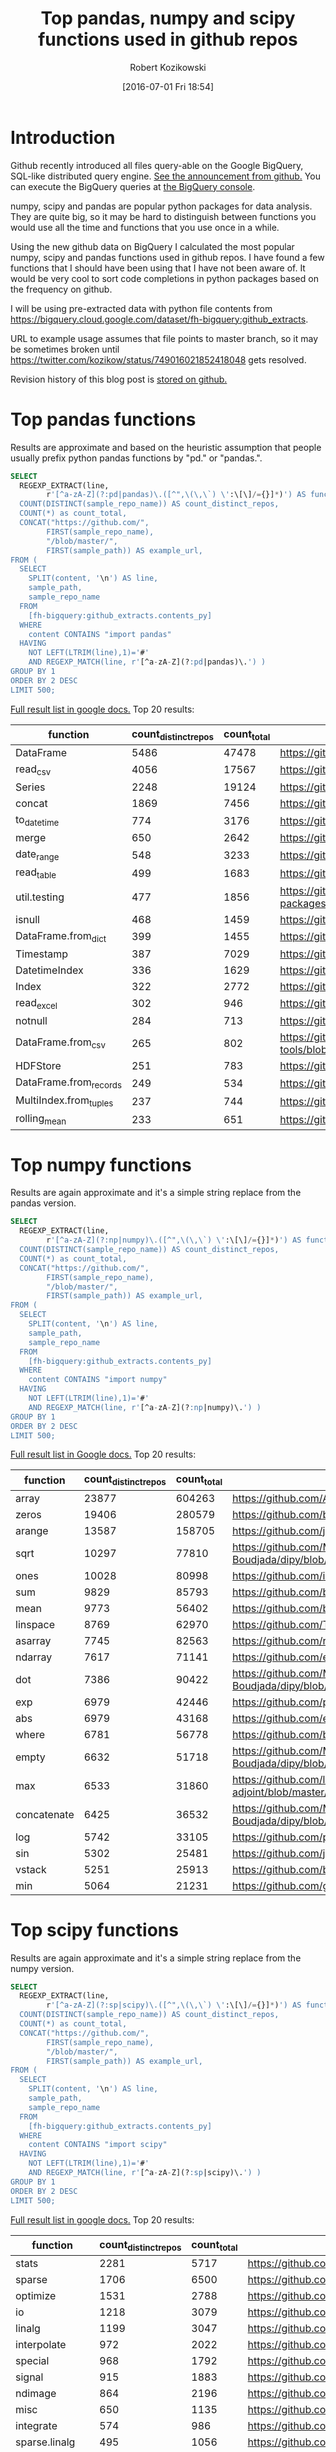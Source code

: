 #+BLOG: wordpress
#+POSTID: 704
#+OPTIONS: toc:3
#+DATE: [2016-07-01 Fri 18:54]
#+TITLE: Top pandas, numpy and scipy functions used in github repos
#+AUTHOR: Robert Kozikowski
#+EMAIL: r.kozikowski@gmail.com
* Introduction
Github recently introduced all files query-able on the Google BigQuery, SQL-like distributed query engine.
[[https://github.com/blog/2201-making-open-source-data-more-available%2520][See the announcement from github.]] You can execute the BigQuery queries at [[https://bigquery.cloud.google.com/dataset/bigquery-public-data:github_repos][the BigQuery console]].

numpy, scipy and pandas are popular python packages for data analysis.
They are quite big, so it may be hard to distinguish between functions you would use all the time and functions that you use once in a while.

Using the new github data on BigQuery I calculated the most popular numpy, scipy and pandas functions used in github repos.
I have found a few functions that I should have been using that I have not been aware of.
It would be very cool to sort code completions in python packages based on the frequency on github.

I will be using pre-extracted data with python file contents from https://bigquery.cloud.google.com/dataset/fh-bigquery:github_extracts.

URL to example usage assumes that file points to master branch, so it may be sometimes broken until https://twitter.com/kozikow/status/749016021852418048 gets resolved.

Revision history of this blog post is [[https://github.com/kozikow/kozikow-blog/blob/master/pandas.org][stored on github.]]

* Top pandas functions
Results are approximate and based on the heuristic assumption that people usually prefix python pandas functions by "pd." or "pandas.".

#+BEGIN_SRC sql :results output
  SELECT
    REGEXP_EXTRACT(line,
          r'[^a-zA-Z](?:pd|pandas)\.([^",\(\,\`) \':\[\]/={}]*)') AS function,
    COUNT(DISTINCT(sample_repo_name)) AS count_distinct_repos,
    COUNT(*) as count_total,
    CONCAT("https://github.com/",
          FIRST(sample_repo_name),
          "/blob/master/",
          FIRST(sample_path)) AS example_url,
  FROM (
    SELECT
      SPLIT(content, '\n') AS line,
      sample_path,
      sample_repo_name
    FROM
      [fh-bigquery:github_extracts.contents_py]
    WHERE
      content CONTAINS "import pandas"
    HAVING
      NOT LEFT(LTRIM(line),1)='#'
      AND REGEXP_MATCH(line, r'[^a-zA-Z](?:pd|pandas)\.') )
  GROUP BY 1
  ORDER BY 2 DESC
  LIMIT 500;
#+END_SRC

[[https://docs.google.com/spreadsheets/d/1gwq1a7v9rlte78aBo3PLoY4_-jScGVpT4de3WR7-f74/edit?usp=sharing][Full result list in google docs.]]
Top 20 results:

#+ATTR_HTML: :style "max-width:100%; table-layout: fixed;"
| function               | count_distinct_repos | count_total | example_url                                                                      |
|                        |                      |             | <20>                                                                             |
|------------------------+----------------------+-------------+----------------------------------------------------------------------------------|
| DataFrame              |                 5486 |       47478 | https://github.com/konchris/RunMeas/blob/master/RunMeas/Buffer.py                |
| read_csv               |                 4056 |       17567 | https://github.com/fcollman/MakeAT/blob/master/make_make_file.py                 |
| Series                 |                 2248 |       19124 | https://github.com/AllenDowney/ThinkBayes2/blob/master/code/thinkplot.py         |
| concat                 |                 1869 |        7456 | https://github.com/mhallsmoore/qstrader/blob/master/price_handler/price_handler.py |
| to_datetime            |                  774 |        3176 | https://github.com/cbyn/bitpredict/blob/master/model/features.py                 |
| merge                  |                  650 |        2642 | https://github.com/dmnfarrell/mirnaseq/blob/master/mirdeep2.py                   |
| date_range             |                  548 |        3233 | https://github.com/and2egg/philharmonic/blob/master/philharmonic/simulator/environment.py |
| read_table             |                  499 |        1683 | https://github.com/cdeboever3/cdpybio/blob/master/cdpybio/express.py             |
| util.testing           |                  477 |        1856 | https://github.com/sauloal/cnidaria/blob/master/scripts/venv/lib/python2.7/site-packages/pandas/tseries/tests/test_timeseries_legacy.py |
| isnull                 |                  468 |        1459 | https://github.com/Weissger/ext2rdf/blob/master/src/RDFConverter/TripleStructureConverter.py |
| DataFrame.from_dict    |                  399 |        1455 | https://github.com/mdbartos/vic_utils/blob/master/deprecated/mohseni_reg.py      |
| Timestamp              |                  387 |        7029 | https://github.com/paulperry/quant/blob/master/vti_agg_7030.py                   |
| DatetimeIndex          |                  336 |        1629 | https://github.com/readevalprint/zipline/blob/master/zipline/utils/tradingcalendar.py |
| Index                  |                  322 |        2772 | https://github.com/caseyclements/dask/blob/master/dask/dataframe/shuffle.py      |
| read_excel             |                  302 |         946 | https://github.com/DaveBackus/Data_Bootcamp/blob/master/Code/Lab/SPF_forecasts.py |
| notnull                |                  284 |         713 | https://github.com/DataViva/dataviva-scripts/blob/master/scripts/secex_monthly/_rdo_temp.py |
| DataFrame.from_csv     |                  265 |         802 | https://github.com/idbedead/RNA-sequence-tools/blob/master/RNA_Seq_analysis/make_monocle_data_js.py |
| HDFStore               |                  251 |         783 | https://github.com/konchris/TDMS2HDF5/blob/master/TDMS2HDF5/tdms2hdf5.py         |
| DataFrame.from_records |                  249 |         534 | https://github.com/phaustin/A405/blob/master/notebooks/python/dropgrowC.py       |
| MultiIndex.from_tuples |                  237 |         744 | https://github.com/ZoomerAnalytics/xlwings/blob/master/xlwings/tests/test_xlwings.py |
| rolling_mean           |                  233 |         651 | https://github.com/Ernestyj/PyStudy/blob/master/finance/DaysTest/DaysDataPrepare.py |

* Top numpy functions
Results are again approximate and it's a simple string replace from the pandas version.

#+BEGIN_SRC sql :results output
  SELECT
    REGEXP_EXTRACT(line,
          r'[^a-zA-Z](?:np|numpy)\.([^",\(\,\`) \':\[\]/={}]*)') AS function,
    COUNT(DISTINCT(sample_repo_name)) AS count_distinct_repos,
    COUNT(*) as count_total,
    CONCAT("https://github.com/",
          FIRST(sample_repo_name),
          "/blob/master/",
          FIRST(sample_path)) AS example_url,
  FROM (
    SELECT
      SPLIT(content, '\n') AS line,
      sample_path,
      sample_repo_name
    FROM
      [fh-bigquery:github_extracts.contents_py]
    WHERE
      content CONTAINS "import numpy"
    HAVING
      NOT LEFT(LTRIM(line),1)='#'
      AND REGEXP_MATCH(line, r'[^a-zA-Z](?:np|numpy)\.') )
  GROUP BY 1
  ORDER BY 2 DESC
  LIMIT 500;
#+END_SRC

[[https://docs.google.com/spreadsheets/d/13Q-a8YWfCqlOr23hBEAWHordwvbHoO51s1DqjYBfLp4/edit?usp=sharing][Full result list in Google docs.]]
Top 20 results:

#+ATTR_HTML: :style "max-width:100%; table-layout: fixed;"
| function    | count_distinct_repos | count_total | example_url                                                                      |
|             |                      |             | <80>                                                                             |
|-------------+----------------------+-------------+----------------------------------------------------------------------------------|
| array       |                23877 |      604263 | https://github.com/AlexBourassa/Generic_UI/blob/master/Widgets/GraphWidget/Fitter.py |
| zeros       |                19406 |      280579 | https://github.com/buzz/sniegabuda-raspi/blob/master/transformations.py          |
| arange      |                13587 |      158705 | https://github.com/jamesp/jpy/blob/master/jpy/maths/derive.py                    |
| sqrt        |                10297 |       77810 | https://github.com/Messaoud-Boudjada/dipy/blob/master/dipy/tracking/local/localtracking.py |
| ones        |                10028 |       80998 | https://github.com/iamtrask/keras/blob/master/keras/models.py                    |
| sum         |                 9829 |       85793 | https://github.com/buzz/sniegabuda-raspi/blob/master/transformations.py          |
| mean        |                 9773 |       56402 | https://github.com/buzz/sniegabuda-raspi/blob/master/transformations.py          |
| linspace    |                 8769 |       62970 | https://github.com/Titan-C/learn-dmft/blob/master/examples/plot_ipt_coex.py      |
| asarray     |                 7745 |       82563 | https://github.com/ratnania/caid/blob/master/caid-gui/viewer.py                  |
| ndarray     |                 7617 |       71141 | https://github.com/eirikgje/healpy/blob/master/healpy/pixelfunc.py               |
| dot         |                 7386 |       90422 | https://github.com/Messaoud-Boudjada/dipy/blob/master/dipy/tracking/local/localtracking.py |
| exp         |                 6979 |       42446 | https://github.com/pkgw/pwkit/blob/master/pwkit/dulk_models.py                   |
| abs         |                 6979 |       43168 | https://github.com/eirikgje/healpy/blob/master/healpy/pixelfunc.py               |
| where       |                 6781 |       56778 | https://github.com/buzz/sniegabuda-raspi/blob/master/transformations.py          |
| empty       |                 6632 |       51718 | https://github.com/Messaoud-Boudjada/dipy/blob/master/dipy/tracking/local/localtracking.py |
| max         |                 6533 |       31860 | https://github.com/live-clones/dolfin-adjoint/blob/master/tests_dolfin/mantle_convection/retrieve_demo.py |
| concatenate |                 6425 |       36532 | https://github.com/Messaoud-Boudjada/dipy/blob/master/dipy/tracking/local/localtracking.py |
| log         |                 5742 |       33105 | https://github.com/pkgw/pwkit/blob/master/pwkit/dulk_models.py                   |
| sin         |                 5302 |       25481 | https://github.com/jamesp/jpy/blob/master/jpy/maths/derive.py                    |
| vstack      |                 5251 |       25913 | https://github.com/buzz/sniegabuda-raspi/blob/master/transformations.py          |
| min         |                 5064 |       21231 | https://github.com/gwpy/seismon/blob/master/seismon/psd.py                       |

* Top scipy functions
Results are again approximate and it's a simple string replace from the numpy version.

#+BEGIN_SRC sql :results output
  SELECT
    REGEXP_EXTRACT(line,
          r'[^a-zA-Z](?:sp|scipy)\.([^",\(\,\`) \':\[\]/={}]*)') AS function,
    COUNT(DISTINCT(sample_repo_name)) AS count_distinct_repos,
    COUNT(*) as count_total,
    CONCAT("https://github.com/",
          FIRST(sample_repo_name),
          "/blob/master/",
          FIRST(sample_path)) AS example_url,
  FROM (
    SELECT
      SPLIT(content, '\n') AS line,
      sample_path,
      sample_repo_name
    FROM
      [fh-bigquery:github_extracts.contents_py]
    WHERE
      content CONTAINS "import scipy"
    HAVING
      NOT LEFT(LTRIM(line),1)='#'
      AND REGEXP_MATCH(line, r'[^a-zA-Z](?:sp|scipy)\.') )
  GROUP BY 1
  ORDER BY 2 DESC
  LIMIT 500;
#+END_SRC

[[https://docs.google.com/spreadsheets/d/1UuuDwQaO68vx0e5R0gxRxMKwBnPwa9n_2wcX5CWH13o/edit?usp=sharing][Full result list in google docs.]]
Top 20 results:

#+ATTR_HTML: :style "max-width:100%; table-layout: fixed;"
| function          | count_distinct_repos | count_total | example_url                                                                      |
|                   |                      |             | <80>                                                                             |
|-------------------+----------------------+-------------+----------------------------------------------------------------------------------|
| stats             |                 2281 |        5717 | https://github.com/geophysics/mtpy/blob/master/mtpy/modeling/occam2d.py          |
| sparse            |                 1706 |        6500 | https://github.com/tscholak/smbkmeans/blob/master/tfidf_smbkmeans.py             |
| optimize          |                 1531 |        2788 | https://github.com/cni/t1fit/blob/master/t1_fitter.py                            |
| io                |                 1218 |        3079 | https://github.com/wojtekwalczak/FB_datalab/blob/master/lib/most_distinctive.py  |
| linalg            |                 1199 |        3047 | https://github.com/lesteve/scikit-learn/blob/master/sklearn/utils/arpack.py      |
| interpolate       |                  972 |        2022 | https://github.com/geophysics/mtpy/blob/master/mtpy/modeling/occam2d.py          |
| special           |                  968 |        1792 | https://github.com/liberatorqjw/scikit-learn/blob/master/sklearn/utils/fixes.py  |
| signal            |                  915 |        1883 | https://github.com/garibaldu/radioblobs/blob/master/code/code_1d/old_and_extra/score_GA.py |
| ndimage           |                  864 |        2196 | https://github.com/cni/t1fit/blob/master/t1_fitter.py                            |
| misc              |                  650 |        1135 | https://github.com/sillvan/hyperspy/blob/master/hyperspy/drawing/_markers/point.py |
| integrate         |                  574 |         986 | https://github.com/kleskjr/scipy/blob/master/scipy/stats/tests/test_distributions.py |
| sparse.linalg     |                  495 |        1056 | https://github.com/lesteve/scikit-learn/blob/master/sklearn/utils/arpack.py      |
| spatial.distance  |                  469 |         721 | https://github.com/wjchen84/rapprentice/blob/master/rapprentice/registration.py  |
| spatial           |                  420 |         766 | https://github.com/delmic/odemis/blob/master/src/odemis/acq/align/coordinates.py |
| io.loadmat        |                  414 |        1501 | https://github.com/jdsika/TUM_SmartCardLab/blob/master/DPA/benchmark.py          |
| sparse.csr_matrix |                  401 |        1305 | https://github.com/waterponey/scikit-learn/blob/master/scikits/learn/svm/tests/test_sparse.py |
| org               |                  369 |         894 | https://github.com/chiotlune/ext/blob/master/gnuradio-3.7.0.1/gr-filter/examples/fir_filter_ccc.py |
| csr_matrix        |                  361 |        2541 | https://github.com/tscholak/smbkmeans/blob/master/tfidf_smbkmeans.py             |
| array             |                  352 |        3873 | https://github.com/PMBio/limix/blob/master/limix/deprecated/io/data_util.py      |
| issparse          |                  334 |        2309 | https://github.com/thilbern/scikit-learn/blob/master/sklearn/linear_model/stochastic_gradient.py |

* Top pandas data frame functions 
Results are again approximate and based on the heuristic assumption that data frames are usually named with the suffix "df".
To filter out noise, only files containing "import pandas" and matching regexp ".*df\s=.*pandas" are included.

#+BEGIN_SRC sql :results output
  SELECT
    TOP(REGEXP_EXTRACT(line, r"df([a-zA-Z-_\.]+)"), 500) AS pandas_function,
    COUNT(*)
  FROM (
    SELECT
      SPLIT(content, '\n') AS line,
    FROM
      [fh-bigquery:github_extracts.contents_py]
    WHERE
      content CONTAINS "import pandas"
      and REGEXP_MATCH(content, r".*df\s=.*pandas") 
    HAVING
      line CONTAINS "df.")
  HAVING LENGTH(pandas_function) > 1;
#+END_SRC

[[https://docs.google.com/spreadsheets/d/1QiWBm9YI-5BhkdSxvOioKwWH924s5DePMZOJu6zt5EM/edit?usp=sharing][Full results are in google docs.]] Top 20 results:

#+ATTR_HTML: :style "max-width:100%; table-layout: fixed;"
| data_frame_function | count |
|---------------------+-------|
| .columns            |  1712 |
| .index              |   441 |
| .loc                |   352 |
| .to_csv             |   344 |
| .groupby            |   319 |
| .set_index          |   241 |
| .x                  |   226 |
| .values             |   208 |
| .drop               |   203 |
| .divisions          |   197 |
| .ix                 |   165 |
| .fillna             |   158 |
| .dropna             |   147 |
| .iterrows           |   123 |
| .append             |   120 |
| .iloc               |   119 |
| .shape              |   117 |
| .to_html            |    93 |
| .rename             |    93 |
| .sort               |    92 |
| .compute            |    92 |

* Attribution 
Regular expression used to extract function have improved upon by Felipe [[https://kozikow.wordpress.com/2016/07/01/top-pandas-functions-used-in-github-repos/#comment-99][in the comment.]]
* Other posts
You may also take a look at my other posts:
- [[https://kozikow.wordpress.com/2016/07/01/top-angular-directives-on-github/][Top angular directives on github.]]
- [[https://kozikow.wordpress.com/2016/06/29/top-emacs-packages-used-in-github-repos/][Top emacs packages used in github repos.]]
